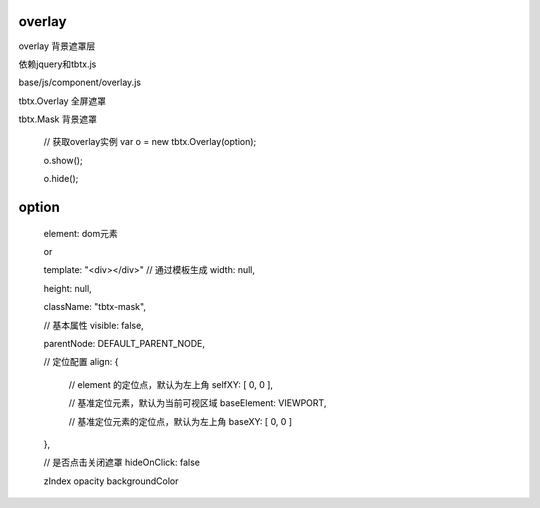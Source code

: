 overlay
===============

overlay 背景遮罩层

依赖jquery和tbtx.js

base/js/component/overlay.js

tbtx.Overlay 全屏遮罩

tbtx.Mask 背景遮罩

    // 获取overlay实例
    var o = new tbtx.Overlay(option);

    o.show();

    o.hide();

option
======

    element: dom元素

    or

    template: "<div></div>"  // 通过模板生成
    width: null,

    height: null,

    className: "tbtx-mask",

    // 基本属性
    visible: false,

    parentNode: DEFAULT_PARENT_NODE,

    // 定位配置
    align: {

        // element 的定位点，默认为左上角
        selfXY: [ 0, 0 ],

        // 基准定位元素，默认为当前可视区域
        baseElement: VIEWPORT,

        // 基准定位元素的定位点，默认为左上角
        baseXY: [ 0, 0 ]

    },

    // 是否点击关闭遮罩
    hideOnClick: false

    zIndex
    opacity
    backgroundColor